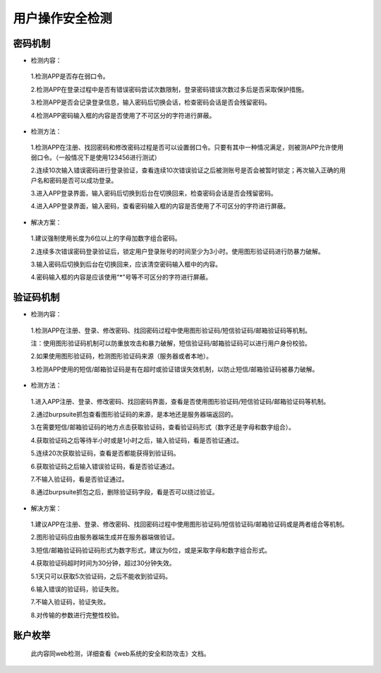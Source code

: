 =========================== 
用户操作安全检测
=========================== 

密码机制
-----------------

* 检测内容：

 1.检测APP是否存在弱口令。

 2.检测APP在登录过程中是否有错误密码尝试次数限制，登录密码错误次数过多后是否采取保护措施。

 3.检测APP是否会记录登录信息，输入密码后切换会话，检查密码会话是否会残留密码。

 4.检测APP密码输入框的内容是否使用了不可区分的字符进行屏蔽。


* 检测方法：

 1.检测APP在注册、找回密码和修改密码过程是否可以设置弱口令。只要有其中一种情况满足，则被测APP允许使用弱口令。（一般情况下是使用123456进行测试）

 2.连续10次输入错误密码进行登录验证，查看连续10次错误验证之后被测账号是否会被暂时锁定；再次输入正确的用户名和密码是否可以成功登录。

 3.进入APP登录界面，输入密码后切换到后台在切换回来，检查密码会话是否会残留密码。

 4.进入APP登录界面，输入密码，查看密码输入框的内容是否使用了不可区分的字符进行屏蔽。

* 解决方案：

 1.建议强制使用长度为6位以上的字母加数字组合密码。

 2.连续多次错误密码登录验证后，锁定用户登录账号的时间至少为3小时。使用图形验证码进行防暴力破解。

 3.输入密码后切换到后台在切换回来，应该清空密码输入框中的内容。

 4.密码输入框的内容是应该使用“*”号等不可区分的字符进行屏蔽。



验证码机制
-----------------


* 检测内容：

 1.检测APP在注册、登录、修改密码、找回密码过程中使用图形验证码/短信验证码/邮箱验证码等机制。

 注：使用图形验证码机制可以防重放攻击和暴力破解，短信验证码/邮箱验证码可以进行用户身份校验。

 2.如果使用图形验证码，检测图形验证码来源（服务器或者本地）。

 3.检测APP使用的短信/邮箱验证码是有在超时或验证错误失效机制，以防止短信/邮箱验证码被暴力破解。



* 检测方法：

 1.进入APP注册、登录、修改密码、找回密码界面，查看是否使用图形验证码/短信验证码/邮箱验证码等机制。

 2.通过burpsuite抓包查看图形验证码的来源，是本地还是服务器端返回的。

 3.在需要短信/邮箱验证码的地方点击获取验证码，查看验证码形式（数字还是字母和数字组合）。

 4.获取验证码之后等待半小时或是1小时之后，输入验证码，看是否验证通过。

 5.连续20次获取验证码，查看是否都能获得到验证码。

 6.获取验证码之后输入错误验证码，看是否验证通过。

 7.不输入验证码，看是否验证通过。

 8.通过burpsuite抓包之后，删除验证码字段，看是否可以绕过验证。



* 解决方案：

 1.建议APP在注册、登录、修改密码、找回密码过程中使用图形验证码/短信验证码/邮箱验证码或是两者组合等机制。

 2.图形验证码应由服务器端生成并在服务器端做验证。

 3.短信/邮箱验证码验证码形式为数字形式，建议为6位，或是采取字母和数字组合形式。

 4.获取验证码超时时间为30分钟，超过30分钟失效。

 5.1天只可以获取5次验证码，之后不能收到验证码。

 6.输入错误的验证码，验证失败。

 7.不输入验证码，验证失败。

 8.对传输的参数进行完整性校验。


账户枚举
-----------------

 此内容同web检测，详细查看《web系统的安全和防攻击》文档。